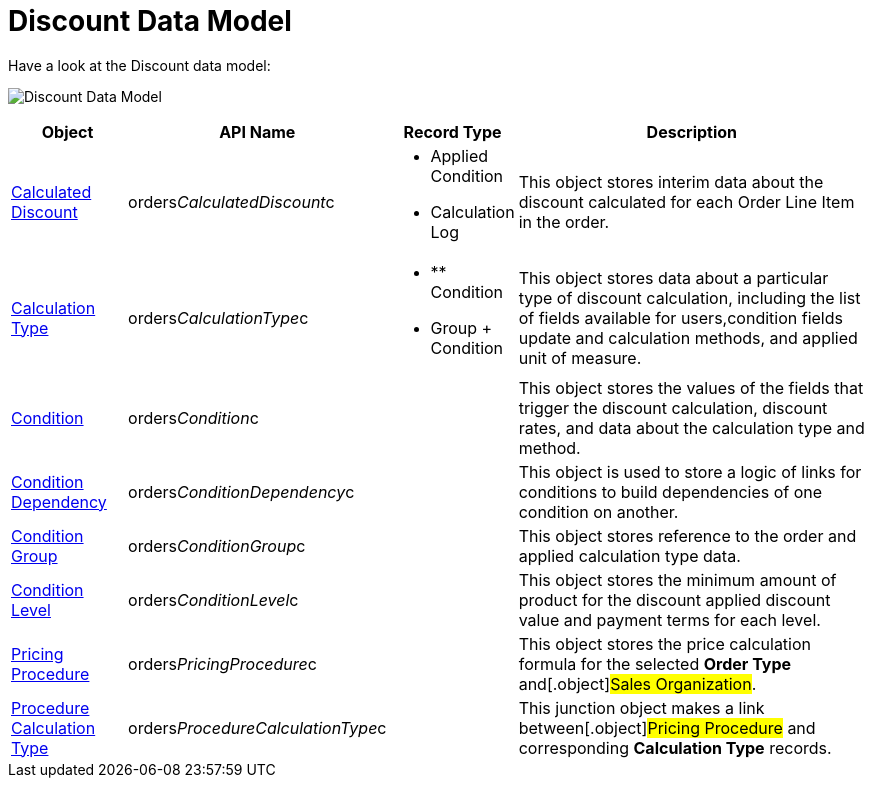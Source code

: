 = Discount Data Model

Have a look at the Discount data model:

image:Discount-Data-Model.png[]



[width="100%",cols="15%,20%,10%,55%"]
|===
|*Object* |*API Name* |*Record Type* |*Description*

|xref:admin-guide/managing-ct-orders/discount-management/discount-data-model/calculated-discount-field-reference.adoc[Calculated Discount]
|[.apiobject]#orders__CalculatedDiscount__c# a|
* Applied Condition
* Calculation Log

|This object stores interim data about the discount calculated for each
[.object]#Order Line Item# in the order.

| xref:admin-guide/managing-ct-orders/discount-management/calculation-types.adoc-field-reference[Calculation Type]
|[.apiobject]#orders__CalculationType__c# a|
* ** Condition
* Group {plus} Condition

|This object stores data about a particular type of discount
calculation, including the list of fields available for users,condition
fields update and calculation methods, and applied unit of measure.

|xref:admin-guide/managing-ct-orders/discount-management/discount-data-model/condition-field-reference/index.adoc[Condition]
|[.apiobject]#orders__Condition__c# |  |This object
stores the values of the fields that trigger the discount calculation,
discount rates, and data about the calculation type and method.

|xref:condition-dependency-field-reference[Condition Dependency]
|[.apiobject]#orders__ConditionDependency__c# |
|This object is used to store a logic of links for conditions to build
dependencies of one condition on another.

|xref:condition-group-field-reference[Condition Group]
|[.apiobject]#orders__ConditionGroup__c# | |This
object stores reference to the order and applied calculation type data.

|xref:condition-level-field-reference[Condition Level]
|[.apiobject]#orders__ConditionLevel__c# | |This
object stores the minimum amount of product for the discount applied
discount value and payment terms for each level.

|xref:admin-guide/managing-ct-orders/price-management/ref-guide/pricing-procedure-fields-reference[Pricing Procedure]
|[.apiobject]#orders__PricingProcedure__c# | |This
object stores the price calculation formula for the selected *Order
Type* and[.object]#Sales Organization#.

|xref:admin-guide/managing-ct-orders/price-management/ref-guide/procedure-calculation-type-fields-reference[Procedure
Calculation Type]
|[.apiobject]#orders__ProcedureCalculationType__c# |
|This junction object makes a link between[.object]#Pricing
Procedure# and corresponding *Calculation Type* records.
|===
